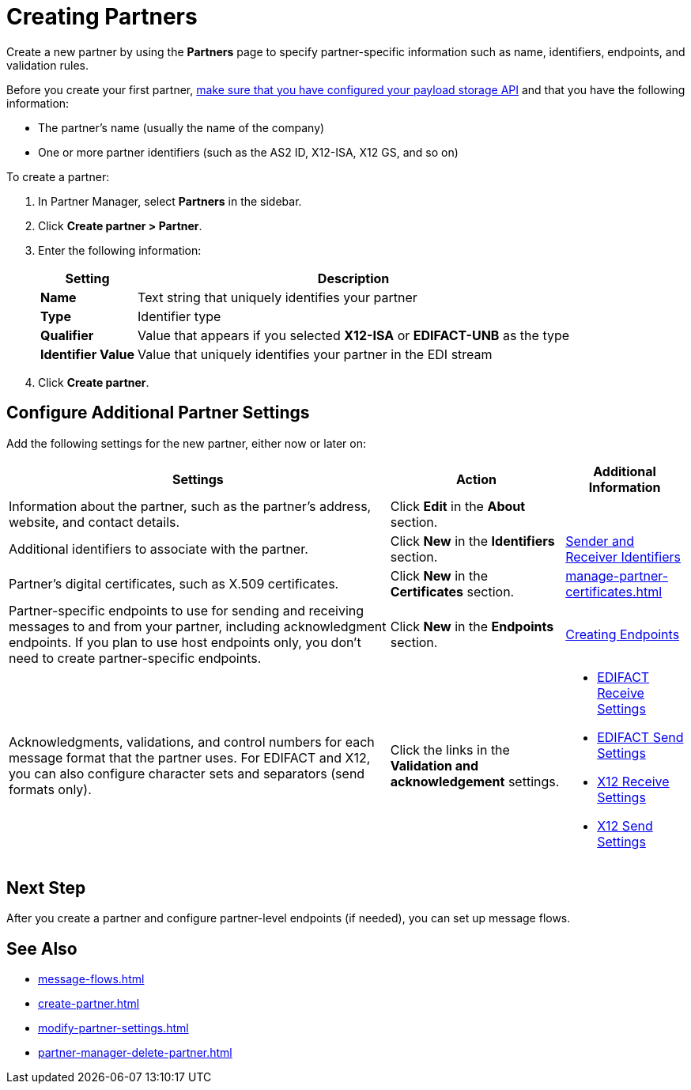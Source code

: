 = Creating Partners

Create a new partner by using the *Partners* page to specify partner-specific information such as name, identifiers, endpoints, and validation rules.

Before you create your first partner, xref:setup-payload-storage-API.adoc[make sure that you have configured your payload storage API] and that you have the following information:

* The partner's name (usually the name of the company)
* One or more partner identifiers (such as the AS2 ID, X12-ISA, X12 GS, and so on)

To create a partner:

. In Partner Manager, select *Partners* in the sidebar.
. Click *Create partner > Partner*.
. Enter the following information:
+
[%header%autowidth.spread]
|===
| Setting a| Description
| *Name*
| Text string that uniquely identifies your partner
| *Type*
| Identifier type
| *Qualifier*
| Value that appears if you selected *X12-ISA* or *EDIFACT-UNB* as the type
| *Identifier Value*
| Value that uniquely identifies your partner in the EDI stream
|===
+
. Click *Create partner*.

== Configure Additional Partner Settings

Add the following settings for the new partner, either now or later on:

[%header%autowidth.spread]
|===
|Settings |Action a|Additional Information
|Information about the partner, such as the partner's address, website, and contact details.
| Click *Edit* in the *About* section.
|
| Additional identifiers to associate with the partner.
| Click *New* in the *Identifiers* section.
| xref:partner-manager-identifiers.adoc[Sender and Receiver Identifiers]
| Partner's digital certificates, such as X.509 certificates.
| Click *New* in the *Certificates* section.
| xref:manage-partner-certificates.adoc[]
| Partner-specific endpoints to use for sending and receiving messages to and from your partner, including acknowledgment endpoints. If you plan to use host endpoints only, you don't need to create partner-specific endpoints.
| Click *New* in the *Endpoints* section.
| xref:create-endpoint.adoc[Creating Endpoints]
| Acknowledgments, validations, and control numbers for each message format that the partner uses. For EDIFACT and X12, you can also configure character sets and separators (send formats only).
| Click the links in the *Validation and acknowledgement* settings.
a|
* xref:edifact-receive-read-settings.adoc[EDIFACT Receive Settings]
* xref:edifact-send-settings.adoc[EDIFACT Send Settings]
* xref:x12-receive-read-settings.adoc[X12 Receive Settings]
* xref:x12-send-settings.adoc[X12 Send Settings]
|===

== Next Step

After you create a partner and configure partner-level endpoints (if needed), you can set up message flows.

== See Also

* xref:message-flows.adoc[]
* xref:create-partner.adoc[]
* xref:modify-partner-settings.adoc[]
* xref:partner-manager-delete-partner.adoc[]
